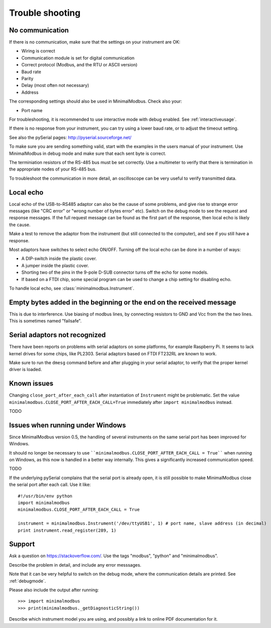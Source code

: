 .. _troubleshooting:

================
Trouble shooting
================


No communication
----------------
If there is no communication, make sure that the settings on your instrument are OK:

* Wiring is correct
* Communication module is set for digital communication
* Correct protocol (Modbus, and the RTU or ASCII version)
* Baud rate
* Parity 
* Delay (most often not necessary)
* Address

The corresponding settings should also be used in MinimalModbus. Check also your:

* Port name

For troubleshooting, it is recommended to use interactive mode with debug 
enabled. See :ref:`interactiveusage`.

If there is no response from your instrument, you can try using a lower 
baud rate, or to adjust the timeout setting.

See also the pySerial pages: http://pyserial.sourceforge.net/

To make sure you are sending something valid, start with the examples in 
the users manual of your instrument. Use MinimalModbus in debug mode and make sure that each sent byte is correct.

The terminiation resistors of the RS-485 bus must be set correctly. Use a 
multimeter to verify that there is termination in the appropriate nodes of 
your RS-485 bus.

To troubleshoot the communication in more detail, an oscilloscope can be very 
useful to verify transmitted data. 


Local echo
----------
Local echo of the USB-to-RS485 adaptor can also be the cause of some problems, 
and give rise to strange error messages (like "CRC error" or "wrong number of bytes error" etc). 
Switch on the debug mode to see the request and response messages. 
If the full request message can be found as the first part of the response, 
then local echo is likely the cause.

Make a test to remove the adaptor from the instrument (but still connected 
to the computer), and see if you still have a response. 

Most adaptors have switches to select echo ON/OFF. Turning off the local 
echo can be done in a number of ways:

* A DIP-switch inside the plastic cover.
* A jumper inside the plastic cover.
* Shorting two of the pins in the 9-pole D-SUB connector turns off the echo for some models.
* If based on a FTDI chip, some special program can be used to change a chip setting for disabling echo.

To handle local echo, see :class:`minimalmodbus.Instrument`.


Empty bytes added in the beginning or the end on the received message
---------------------------------------------------------------------
This is due to interference. Use biasing of modbus lines, by connecting resistors 
to GND and Vcc from the the two lines. This is sometimes named "failsafe".


Serial adaptors not recognized
------------------------------
There have been reports on problems with serial adaptors on some platforms, 
for example Raspberry Pi. It seems to lack kernel drives for some chips, like PL2303. 
Serial adaptors based on FTDI FT232RL are known to work.

Make sure to run the ``dmesg`` command before and after plugging in your 
serial adaptor, to verify that the proper kernel driver is loaded.


Known issues
--------------

Changing ``close_port_after_each_call`` after instantiation of ``Instrument`` might be 
problematic. Set the value ``minimalmodbus.CLOSE_PORT_AFTER_EACH_CALL=True`` 
immediately after ``import minimalmodbus`` instead.

TODO


Issues when running under Windows
---------------------------------
Since MinimalModbus version 0.5, the handling of several instruments on the same
serial port has been improved for Windows.

It should no longer be necessary to use ````minimalmodbus.CLOSE_PORT_AFTER_EACH_CALL = True```` 
when running on Windows, as this now is handled in a better way internally. 
This gives a significantly increased communication speed.

TODO

If the underlying pySerial complains that the serial port is already open, 
it is still possible to make MinimalModbus close the serial port after each call. Use it like::

    #!/usr/bin/env python
    import minimalmodbus
    minimalmodbus.CLOSE_PORT_AFTER_EACH_CALL = True
    
    instrument = minimalmodbus.Instrument('/dev/ttyUSB1', 1) # port name, slave address (in decimal)
    print instrument.read_register(289, 1) 

.. _support:

Support
-------
Ask a question on https://stackoverflow.com/. Use the tags "modbus", "python" and "minimalmodbus".

Describe the problem in detail, and include any error messsages. 

Note that it can be very helpful to switch on the debug mode, where the communication 
details are printed. See :ref:`debugmode`.

Please also include the output after running::

  >>> import minimalmodbus 
  >>> print(minimalmodbus._getDiagnosticString())

Describe which instrument model you are using, and possibly a link to online PDF documentation for it.
